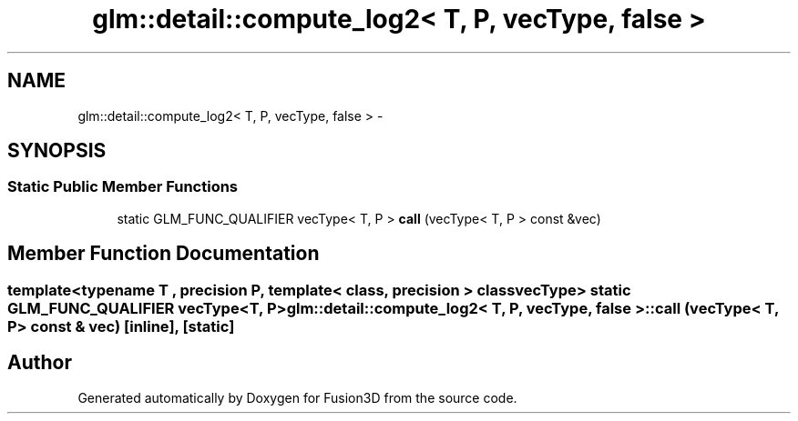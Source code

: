 .TH "glm::detail::compute_log2< T, P, vecType, false >" 3 "Tue Nov 24 2015" "Version 0.0.0.1" "Fusion3D" \" -*- nroff -*-
.ad l
.nh
.SH NAME
glm::detail::compute_log2< T, P, vecType, false > \- 
.SH SYNOPSIS
.br
.PP
.SS "Static Public Member Functions"

.in +1c
.ti -1c
.RI "static GLM_FUNC_QUALIFIER vecType< T, P > \fBcall\fP (vecType< T, P > const &vec)"
.br
.in -1c
.SH "Member Function Documentation"
.PP 
.SS "template<typename T , precision P, template< class, precision > class vecType> static GLM_FUNC_QUALIFIER vecType<T, P> glm::detail::compute_log2< T, P, vecType, false >::call (vecType< T, P > const & vec)\fC [inline]\fP, \fC [static]\fP"


.SH "Author"
.PP 
Generated automatically by Doxygen for Fusion3D from the source code\&.
